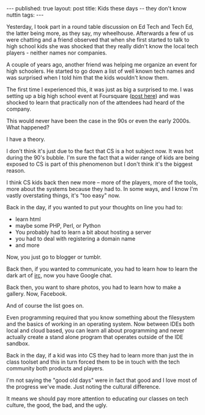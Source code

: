 #+STARTUP: showall indent
#+STARTUP: hidestars
#+OPTIONS: toc:nil
#+begin_html
---
published: true
layout: post
title: Kids these days -- they don't know nuttin
tags:  
---
#+end_html

#+begin_html
<style>
div.center {text-align:center;}
</style>
#+end_html

Yesterday, I took part in a round table discussion on Ed Tech and Tech
Ed, the latter being more, as they say, my wheelhouse. Afterwards a
few of us were chatting and a friend observed that when she first
started to talk to high school kids she was shocked that they really
didn't know the local tech players - neither names nor companies.

A couple of years ago, another friend was helping me organize an event for
high schoolers. He started to go down a list of well known tech names
and was surprised when I told him that the kids wouldn't know them.

The first time I experienced this, it was just as big a surprised to
me. I was setting up a big high school event at Foursquare ([[http://cestlaz.github.io/2012/03/31/checking-in-with-family.html#.VLfzl9-c1CU][post here]])
and was shocked to learn that practically non of the attendees had
heard of the company.

This would never have been the case in the 90s or even the early
2000s. What happened?

I have a theory.

I don't think it's just due to the fact that CS is a hot subject
now. It was hot during the 90's bubble. I'm sure the fact that a wider
range of kids are being exposed to CS is part of this phenomenon but
I don't think it's the biggest reason.

I think CS kids back then new more -- more of the players, more of the
tools, more about the systems because they had to. In some ways, and I
know I'm vastly overstating things, it's "too easy" now.

Back in the day, if you wanted to put your thoughts on line you had
to:

 - learn html
 - maybe some PHP, Perl, or Python
 - You probably had to learn a bit about hosting a server
 - you had to deal with registering a domain name
 - and more

Now, you just go to blogger or tumblr. 

Back then, if you wanted to communicate, you had to learn how to learn
the dark art of [[http://en.wikipedia.org/wiki/Internet_Relay_Chat][irc]], now you have Google chat.

Back then, you want to share photos, you had to learn how to make a
gallery. Now, Facebook.

And of course the list goes on. 

Even programming required that you know something about the filesystem
and the basics of working in an operating system. Now between IDEs
both local and cloud based, you can learn all about programming and
never actually create a stand alone program that operates outside of
the IDE sandbox.

Back in the day, if a kid was into CS they had to learn more than
just the in class toolset and this in turn forced them to be in touch
with the tech community both products and players.

I'm not saying the "good old days" were in fact that good and I love
most of the progress we've made. Just noting the cultural difference. 

It means we should pay more attention to educating our classes on tech
culture, the good, the bad, and the ugly.







